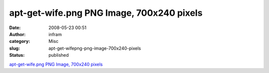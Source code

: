 apt-get-wife.png PNG Image, 700x240 pixels
##########################################
:date: 2008-05-23 00:51
:author: infram
:category: Misc
:slug: apt-get-wifepng-png-image-700x240-pixels
:status: published

`apt-get-wife.png PNG Image, 700x240
pixels <http://www.lessaid.net/fun/apt-get-wife.png>`__
